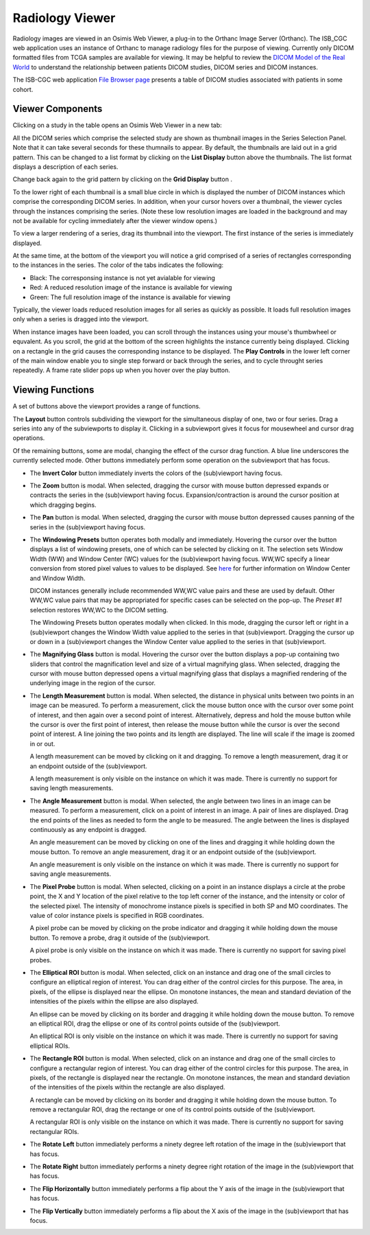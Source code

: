 Radiology Viewer
================
Radiology images are viewed in an Osimis Web Viewer, a plug-in to the Orthanc Image Server (Orthanc). The ISB_CGC web application uses an instance of Orthanc to manage radiology files for the purpose of viewing. Currently only DICOM formatted files from TCGA samples are available for viewing. It may be helpful to review the `DICOM Model of the Real World <http://dicom.nema.org/medical/dicom/current/output/html/part03.html#chapter_7>`_ to understand the relationship between patients DICOM studies, DICOM series and DICOM instances. 

The ISB-CGC web application `File Browser page`_ presents a table of DICOM studies associated with patients in some cohort.

.. _File Browser page: https://isb-cancer-genomics-cloud.readthedocs.io/en/latest/sections/webapp/Saved-Cohorts.html#view-file-browser-page

.. image:: OsimisPick.png

Viewer Components
_________________

Clicking on a study in the table opens an Osimis Web Viewer in a new tab: 

.. image:: OsimisInitialDisplay.png

All the DICOM series which comprise the selected study are shown as thumbnail images in the Series Selection Panel. Note that it can take several seconds for these thumnails to appear. By default, the thumbnails are laid out in a grid pattern. This can be changed to a list format by clicking on the **List Display** button |list| above the thumbnails. The list format displays a description of each series. 

.. |list| image:: OsimisList.png
.. image:: OsimisThumbnailList.png

Change back again to the grid pattern by clicking on the **Grid Display** button |grid|.

.. |grid| image:: OsimisGrid.png

To the lower right of each thumbnail is a small blue circle in which is displayed the number of DICOM instances which comprise the corresponding DICOM series. In addition, when your cursor hovers over a thumbnail, the viewer cycles through the instances comprising the series. (Note these low resolution images are loaded in the background and may not be available for cycling immediately after the viewer window opens.)

To view a larger rendering of a series, drag its thumbnail into the viewport. The first instance of the series is immediately displayed. 

.. image:: OsimisSingleVP.png

At the same time, at the bottom of the viewport you will notice a grid comprised of a series of rectangles corresponding to the instances in the series. The color of the tabs indicates the following:

* Black: The corresponsing instance is not yet avialable for viewing
* Red: A reduced resolution image of the instance is available for viewing
* Green: The full resolution image of the instance is available for viewing

Typically, the viewer loads reduced resolution images for all series as quickly as possible. It loads full resolution images only when a series is dragged into the viewport.

When instance images have been loaded, you can scroll through the instances using your mouse's thumbwheel or equvalent. As you scroll, the grid at the bottom of the screen highlights the instance currently being displayed. Clicking on a rectangle in the grid causes the corresponding instance to be displayed. The **Play Controls** |play| in the lower left corner of the main window enable you to single step forward or back through the series, and to cycle throught series repeatedly. A frame rate slider pops up when you hover over the play button. 

.. |play| image:: OsimisPlay.png

Viewing Functions
_________________

A set of buttons above the viewport provides a range of functions. 

.. image:: OsimisViewportButtons.png
  :align: center

The **Layout** button |layout| controls subdividing the viewport for the simultaneous display of one, two or four series. Drag a series into any of the subviewports to display it. Clicking in a subviewport gives it focus for mousewheel and cursor drag operations.

.. |layout| image:: OsimisLayout.png
.. image:: OsimisMultiVP.png

Of the remaining buttons, some are modal, changing the effect of the cursor drag function. A blue line underscores the currently selected mode. Other buttons immediately perform some operation on the subviewport that has focus.

* The **Invert Color** button |invert| immediately inverts the colors of the (sub)viewport having focus.

.. |invert| image:: OsimisInvertColor.png
* The **Zoom** button |zoom| is modal. When selected, dragging the cursor with mouse button depressed expands or contracts the series in the (sub)viewport having focus. Expansion/contraction is around the cursor position at which dragging begins.

.. |zoom| image:: OsimisZoom.png
* The **Pan** button |pan| is modal. When selected, dragging the cursor with mouse button depressed causes panning of the series in the (sub)viewport having focus. 

.. |pan| image:: OsimisPanning.png
* The **Windowing Presets** button |presets| operates both modally and immediately. Hovering the cursor over the button displays a list of windowing presets, one of which can be selected by clicking on it. The selection sets Window Width (WW) and Window Center (WC) values for the (sub)viewport having focus. WW,WC specify a linear conversion from stored pixel values to values to be displayed. See here_ for further information on Window Center and Window Width.

  DICOM instances generally include recommended WW,WC value pairs and these are used by default. Other WW,WC value pairs that may be appropriated for specific cases can be selected on the pop-up. The *Preset #1* selection restores WW,WC to the DICOM setting.
  
  The Windowing Presets button operates modally when clicked. In this mode, dragging the cursor left or right in a (sub)viewport changes the Window Width value applied to the series in that (sub)viewport. Dragging the cursor up or down in a (sub)viewport changes the Window Center value applied to the series in that (sub)viewport.

.. _here: http://dicom.nema.org/medical/dicom/current/output/html/part03.html#sect_C.11.2.1.2

.. |presets| image:: OsimisPresets.png
* The **Magnifying Glass** button |glass| is modal. Hovering the cursor over the button displays a pop-up containing two sliders that control the magnification level and size of a virtual magnifying glass. When selected, dragging the cursor with mouse button depressed opens a virtual magnifying glass that displays a magnified rendering of the underlying image in the region of the cursor.

.. |glass| image:: OsimisGlass.png
* The **Length Measurement** button |len| is modal. When selected, the distance in physical units between two points in an image can be measured. To perform a measurement, click the mouse button once with the cursor over some point of interest, and then again over a second point of interest. Alternatively, depress and hold the mouse button while the cursor is over the first point of interest, then release the mouse button while the cursor is over the second point of interest. A line joining the two points and its length are displayed. The line will scale if the image is zoomed in or out.

  A length measurement can be moved by clicking on it and dragging. To remove a length measurement, drag it or an endpoint outside of the (sub)viewport.
 
  A length measurement is only visible on the instance on which it was made. There is currently no support for saving length measurements.

.. |len| image:: OsimisLength.png
* The **Angle Measurement** button |ang| is modal. When selected, the angle between two lines in an image can be measured. To perform a measurement, click on a point of interest in an image. A pair of lines are displayed. Drag the end points of the lines as needed to form the angle to be measured. The angle between the lines is displayed continuously as any endpoint is dragged.
  
  An angle measurement can be moved by clicking on one of the lines and dragging it while holding down the mouse button. To remove an angle measurement, drag it or an endpoint outside of the (sub)viewport.
  
  An angle measurement is only visible on the instance on which it was made. There is currently no support for saving angle measurements.  

.. |ang| image:: OsimisAngle.png
* The **Pixel Probe** button |probe| is modal. When selected, clicking on a point in an instance displays a circle at the probe point, the X and Y location of the pixel relative to the top left corner of the instance, and the intensity or color of the selected pixel. The intensity of monochrome instance pixels is specified in both SP and MO coordinates. The value of color instance pixels is specified in RGB coordinates.

  A pixel probe can be moved by clicking on the probe indicator and dragging it while holding down the mouse button. To remove a probe, drag it outside of the (sub)viewport.

  A pixel probe is only visible on the instance on which it was made. There is currently no support for saving pixel probes.  

.. |probe| image:: OsimisPixelProbe.png
* The **Elliptical ROI** button |eROI| is modal. When selected, click on an instance and drag one of the small circles to configure an elliptical region of interest. You can drag either of the control circles for this purpose. The area, in pixels, of the ellipse is displayed near the ellipse. On monotone instances, the mean and standard deviation of the intensities of the pixels within the ellipse are also displayed. 
  
  An ellipse can be moved by clicking on its border and dragging it while holding down the mouse button. To remove an elliptical ROI, drag the ellipse or one of its control points outside of the (sub)viewport.

  An elliptical ROI is only visible on the instance on which it was made. There is currently no support for saving elliptical ROIs.
  
.. |eROI| image:: OsimisEllipticalROI.png
* The **Rectangle ROI** button |rROI| is modal. When selected, click on an instance and drag one of the small circles to configure a rectangular region of interest. You can drag either of the control circles for this purpose. The area, in pixels, of the rectangle is displayed near the rectangle. On monotone instances, the mean and standard deviation of the intensities of the pixels within the rectangle are also displayed. 
  
  A rectangle can be moved by clicking on its border and dragging it while holding down the mouse button. To remove a rectangular ROI, drag the rectange or one of its control points outside of the (sub)viewport.

  A rectangular ROI is only visible on the instance on which it was made. There is currently no support for saving rectangular ROIs.
  
.. |rROI| image:: OsimisRectangleROI.png
* The **Rotate Left** button |left| immediately performs a ninety degree left rotation of the image in the (sub)viewport that has focus.

.. |left| image:: OsimisRotateLeft.png
* The **Rotate Right** button |right| immediately performs a ninety degree right rotation of the image in the (sub)viewport that has focus.

.. |right| image:: OsimisRotateRight.png
* The **Flip Horizontally** button |hflip| immediately performs a flip about the Y axis of the image in the (sub)viewport that has focus.

.. |hflip| image:: OsimisFlipHorizontally.png
* The **Flip Vertically** button |vflip| immediately performs a flip about the X axis of the image in the (sub)viewport that has focus.

.. |vflip| image:: OsimisFlipVertically.png



  

  
  
